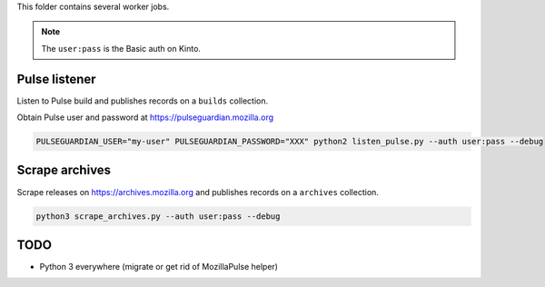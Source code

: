 This folder contains several worker jobs.

.. note::

    The ``user:pass`` is the Basic auth on Kinto.


Pulse listener
==============

Listen to Pulse build and publishes records on a ``builds`` collection.

Obtain Pulse user and password at https://pulseguardian.mozilla.org

.. code-block:: bash

    PULSEGUARDIAN_USER="my-user" PULSEGUARDIAN_PASSWORD="XXX" python2 listen_pulse.py --auth user:pass --debug


Scrape archives
===============

Scrape releases on https://archives.mozilla.org and publishes records on a ``archives`` collection.


.. code-block:: bash

    python3 scrape_archives.py --auth user:pass --debug


TODO
====

* Python 3 everywhere (migrate or get rid of MozillaPulse helper)

